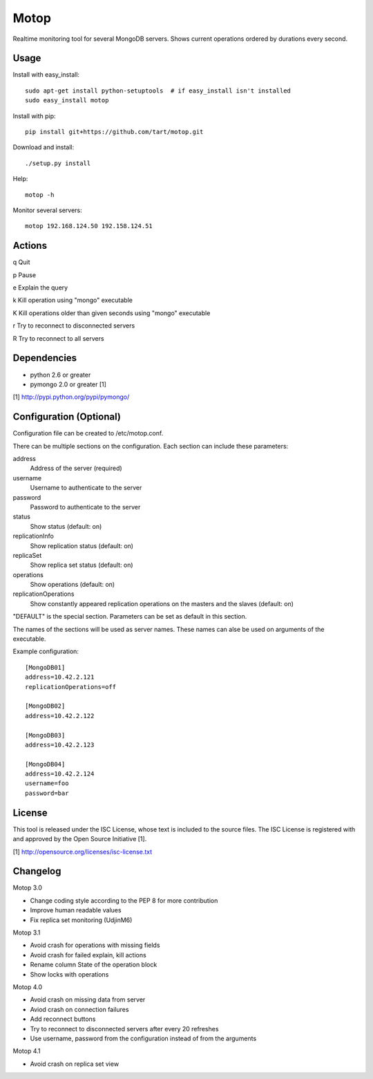 Motop
=====

Realtime monitoring tool for several MongoDB servers. Shows current
operations ordered by durations every second.


Usage
-----

Install with easy_install::

    sudo apt-get install python-setuptools  # if easy_install isn't installed
    sudo easy_install motop

Install with pip::

    pip install git+https://github.com/tart/motop.git

Download and install::

    ./setup.py install

Help::

    motop -h

Monitor several servers::

    motop 192.168.124.50 192.158.124.51


Actions
-------

q   Quit

p   Pause

e   Explain the query

k   Kill operation using "mongo" executable

K   Kill operations older than given seconds using "mongo" executable

r   Try to reconnect to disconnected servers

R   Try to reconnect to all servers


Dependencies
------------

* python 2.6 or greater
* pymongo 2.0 or greater [1]

[1] http://pypi.python.org/pypi/pymongo/


Configuration (Optional)
------------------------

Configuration file can be created to /etc/motop.conf.

There can be multiple sections on the configuration. Each section
can include these parameters::

address
    Address of the server (required)

username
    Username to authenticate to the server

password
    Password to authenticate to the server

status
    Show status (default: on)

replicationInfo
    Show replication status (default: on)

replicaSet
    Show replica set status (default: on)

operations
    Show operations (default: on)

replicationOperations
    Show constantly appeared replication operations on the masters
    and the slaves (default: on)

"DEFAULT" is the special section. Parameters can be set as default
in this section.

The names of the sections will be used as server names. These names
can alse be used on arguments of the executable.

Example configuration::

    [MongoDB01]
    address=10.42.2.121
    replicationOperations=off

    [MongoDB02]
    address=10.42.2.122

    [MongoDB03]
    address=10.42.2.123

    [MongoDB04]
    address=10.42.2.124
    username=foo
    password=bar


License
-------

This tool is released under the ISC License, whose text is included to the
source files. The ISC License is registered with and approved by the
Open Source Initiative [1].

[1] http://opensource.org/licenses/isc-license.txt

Changelog
---------

Motop 3.0

* Change coding style according to the PEP 8 for more contribution
* Improve human readable values
* Fix replica set monitoring (UdjinM6)

Motop 3.1

* Avoid crash for operations with missing fields
* Avoid crash for failed explain, kill actions
* Rename column State of the operation block
* Show locks with operations

Motop 4.0

* Avoid crash on missing data from server
* Aviod crash on connection failures
* Add reconnect buttons
* Try to reconnect to disconnected servers after every 20 refreshes
* Use username, password from the configuration instead of from the arguments

Motop 4.1

* Avoid crash on replica set view

